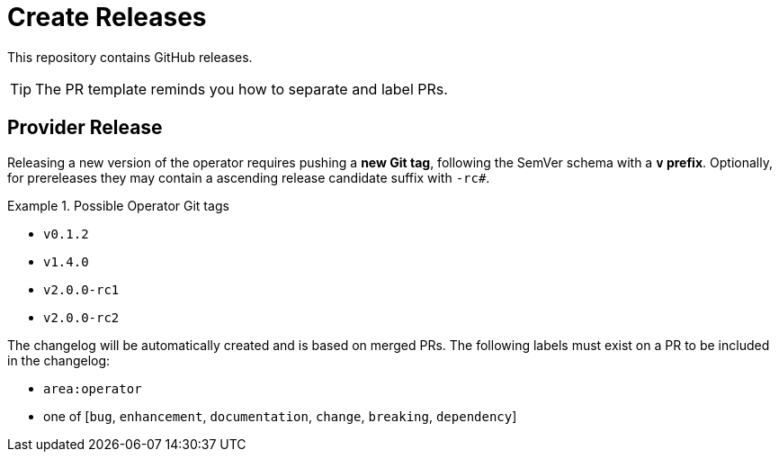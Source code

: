= Create Releases

This repository contains GitHub releases.

[TIP]
====
The PR template reminds you how to separate and label PRs.
====

== Provider Release

Releasing a new version of the operator requires pushing a **new Git tag**, following the SemVer schema with a **`v` prefix**.
Optionally, for prereleases they may contain a ascending release candidate suffix with `-rc#`.

.Possible Operator Git tags
[example]
====
- `v0.1.2`
- `v1.4.0`
- `v2.0.0-rc1`
- `v2.0.0-rc2`
====

The changelog will be automatically created and is based on merged PRs.
The following labels must exist on a PR to be included in the changelog:

- `area:operator`
- one of [`bug`, `enhancement`, `documentation`, `change`, `breaking`, `dependency`]
